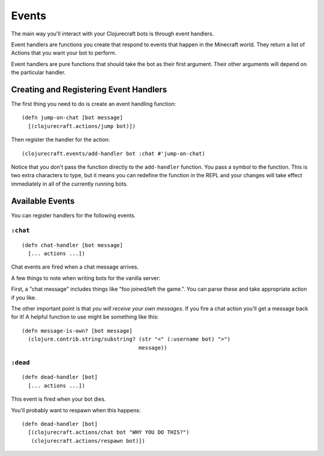 Events
======

The main way you'll interact with your Clojurecraft bots is through event handlers.

Event handlers are functions you create that respond to events that happen in the
Minecraft world.  They return a list of Actions that you want your bot to perform.

Event handlers are pure functions that should take the bot as their first argument.
Their other arguments will depend on the particular handler.

Creating and Registering Event Handlers
---------------------------------------

The first thing you need to do is create an event handling function::

    (defn jump-on-chat [bot message]
      [(clojurecraft.actions/jump bot)])

Then register the handler for the action::

    (clojurecraft.events/add-handler bot :chat #'jump-on-chat)

Notice that you don't pass the function directly to the ``add-handler`` function.
You pass a symbol to the function.  This is two extra characters to type, but it
means you can redefine the function in the REPL and your changes will take effect
immediately in all of the currently running bots.

Available Events
----------------

You can register handlers for the following events.

``:chat``
`````````

::

    (defn chat-handler [bot message]
      [... actions ...])

Chat events are fired when a chat message arrives.

A few things to note when writing bots for the vanilla server:

First, a "chat message" includes things like "foo joined/left the game.".  You can
parse these and take appropriate action if you like.

The other important point is that *you will receive your own messages*.  If you fire
a chat action you'll get a message back for it!  A helpful function to use might be
something like this::

    (defn message-is-own? [bot message]
      (clojure.contrib.string/substring? (str "<" (:username bot) ">")
                                         message))

``:dead``
`````````

::

    (defn dead-handler [bot]
      [... actions ...])

This event is fired when your bot dies.

You'll probably want to respawn when this happens::

    (defn dead-handler [bot]
      [(clojurecraft.actions/chat bot "WHY YOU DO THIS?")
       (clojurecraft.actions/respawn bot)])
